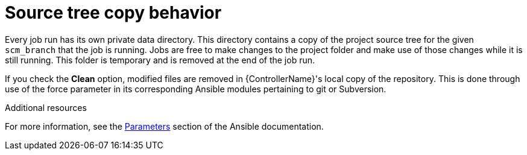 :_mod-docs-content-type: CONCEPT

[id="controller-source-tree-copy"]

= Source tree copy behavior

Every job run has its own private data directory. 
This directory contains a copy of the project source tree for the given `scm_branch` that the job is running. 
Jobs are free to make changes to the project folder and make use of those changes while it is still running. 
This folder is temporary and is removed at the end of the job run.

If you check the *Clean* option, modified files are removed in {ControllerName}'s local copy of the repository.
This is done through use of the force parameter in its corresponding Ansible modules pertaining to git or Subversion.

.Additional resources
For more information, see the link:https://docs.ansible.com/ansible/latest/modules/git_module.html#parameters[Parameters] section of the Ansible documentation.
